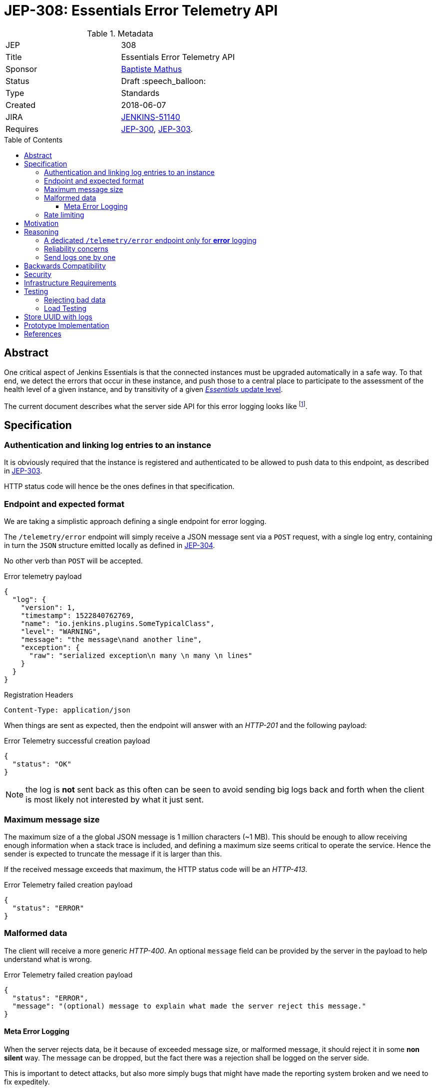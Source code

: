 = JEP-308: Essentials Error Telemetry API
:toc: preamble
:toclevels: 3
ifdef::env-github[]
:tip-caption: :bulb:
:note-caption: :information_source:
:important-caption: :heavy_exclamation_mark:
:caution-caption: :fire:
:warning-caption: :warning:
endif::[]


.Metadata
[cols="2"]
|===
| JEP
| 308

| Title
| Essentials Error Telemetry API

| Sponsor
| link:https://github.com/batmat[Baptiste Mathus]

// Use the script `set-jep-status <jep-number> <status>` to update the status.
| Status
| Draft :speech_balloon:

| Type
| Standards

| Created
| 2018-06-07
//
//
// Uncomment if there is an associated placeholder JIRA issue.
| JIRA
| link:https://issues.jenkins-ci.org/browse/JENKINS-51140[JENKINS-51140]
//
//
// Uncomment if there will be a BDFL delegate for this JEP.
//| BDFL-Delegate
//| :bulb: Link to github user page :bulb:
//
//
// Uncomment if discussion will occur in forum other than jenkinsci-dev@ mailing list.
//| Discussions-To
//| :bulb: Link to where discussion and final status announcement will occur :bulb:
//
//
// Uncomment if this JEP depends on one or more other JEPs.
| Requires
| link:https://github.com/jenkinsci/jep/tree/master/jep/300[JEP-300], link:https://github.com/jenkinsci/jep/tree/master/jep/303[JEP-303].
//
//
// Uncomment and fill if this JEP is rendered obsolete by a later JEP
//| Superseded-By
//| :bulb: JEP-NUMBER :bulb:
//
//
// Uncomment when this JEP status is set to Accepted, Rejected or Withdrawn.
//| Resolution
//| :bulb: Link to relevant post in the jenkinsci-dev@ mailing list archives :bulb:

|===


== Abstract

One critical aspect of Jenkins Essentials is that the connected instances
must be upgraded automatically in a safe way.
To that end, we detect the errors that occur in these instance,
and push those to a central place to participate to the assessment of
the health level of a given instance, and by transitivity of a given
link:https://github.com/jenkinsci/jep/tree/master/jep/307#update-levels[_Essentials_ update level].

The current document describes what the server side API for this error logging looks like
footnote:[Basically sending the Jenkins logs defined in the link:https://github.com/jenkinsci/jep/tree/master/jep/304[JEP-304]].

== Specification

=== Authentication and linking log entries to an instance

It is obviously required that the instance is registered and authenticated
to be allowed to push data to this endpoint, as described in
link:https://github.com/jenkinsci/jep/tree/master/jep/303[JEP-303].

HTTP status code will hence be the ones defines in that specification.

=== Endpoint and expected format

We are taking a simplistic approach defining a single endpoint for error logging.

The `/telemetry/error` endpoint will simply receive a JSON message sent
via a `POST` request, with a single log entry, containing in turn the `JSON`
structure emitted locally as defined in
link:https://github.com/jenkinsci/jep/tree/master/jep/304#logging-format[JEP-304].

No other verb than `POST` will be accepted.

.Error telemetry payload
[source,json]
{
  "log": {
    "version": 1,
    "timestamp": 1522840762769,
    "name": "io.jenkins.plugins.SomeTypicalClass",
    "level": "WARNING",
    "message": "the message\nand another line",
    "exception": {
      "raw": "serialized exception\n many \n many \n lines"
    }
  }
}

.Registration Headers
[source]
----
Content-Type: application/json
----

When things are sent as expected, then the endpoint will answer
with an _HTTP-201_ and the following payload:

.Error Telemetry successful creation payload
[source,json]
{
  "status": "OK"
}

NOTE: the log is *not* sent back as this often can be seen to avoid sending
big logs back and forth when the client is most likely not interested by what it just sent.

////
Should we compute a hash or something to be able to uniquely reference/find a log in the system between client and server if needed?
////

=== Maximum message size

The maximum size of a the global JSON message is 1 million characters (~1 MB).
This should be enough to allow receiving enough information when a stack trace is included,
and defining a maximum size seems critical to operate the service.
Hence the sender is expected to truncate the message if it is larger than this.

If the received message exceeds that maximum, the HTTP status code will be an _HTTP-413_.

.Error Telemetry failed creation payload
[source,json]
{
  "status": "ERROR"
}

=== Malformed data

The client will receive a more generic _HTTP-400_.
An optional `message` field can be provided by the server in the payload
to help understand what is wrong.

.Error Telemetry failed creation payload
[source,json]
{
  "status": "ERROR",
  "message": "(optional) message to explain what made the server reject this message."
}

==== Meta Error Logging

When the server rejects data, be it because of exceeded message size,
or malformed message, it should reject it in some *non silent* way.
The message can be dropped, but the fact there was a rejection
shall be logged on the server side.

This is important to detect attacks, but also more simply bugs that might have
made the reporting system broken and we need to fix expeditely.

=== Rate limiting

We may define in the future the use of rate limiting.
In that case, the server will send an _HTTP-429_.

If so, the client is expected to retry _later_
(the exact meaning of _later_ will be clarified if we decide to go that path).

== Motivation

There is no existing code base or process for this feature.

== Reasoning

=== A dedicated `/telemetry/error` endpoint only for *error* logging

Despite we will define in the future endpoints for reporting other telemetry types,
like metrics telemetry, for instance like
link:https://issues.jenkins-ci.org/browse/JENKINS-49852[Pipeline related metrics],
we are defining a dedicated entrypoint for error logging,
and will define others for other types.

We are **not** using the same endpoint, for instance using a `type` field as those
different Telemetry _communications_ are very likely to be very different,
and it will make this easier to define router-level rules if needed.

=== Reliability concerns

Though the service is expected to be always available,
the client should be designed to handle a temporary unavailability.

=== Send logs one by one

For the current design, the client will use a single `POST` HTTP request for each log entry to send.
We expect that the number of error or warning logs emitted from the Jenkins instance to be rare (i.e. less than a few dozens per day).

So, at that stage of the project, we keep things simple.
If it proves wrong, we will be able to evolve the API to accept for instance either `log` as currently, or `logs` to directly accept an array of multiple logs in one go.

== Backwards Compatibility

As the `log` field is somehow an opaque blob content,
the compatibility concerns are more the same as defined in the
link:https://github.com/jenkinsci/jep/tree/master/jep/304#logging-format[JEP 304 logging format section].
But as also discussed there, using the `version` field of the message should
be enough to accomadate any schema evolution.

== Security

There are no security risks related to this proposal.

////
Could stack traces leak private data?
////

== Infrastructure Requirements

That service will need to be integrated and operated in the current Jenkins Infrastructure.

This will most likely be integrated with the existing setup for error logging, but that aspect will need more prototyping to make this clearer.

== Testing

=== Rejecting bad data

We must check that the backend does reject exceedingly big messages, or malformed logs.

=== Load Testing

The system must be tested against a reasonable amount of data,
by evaluating the expected volume in 3 to 6 months that the service is likely to receive.
This should especially be done by sending the right amount in number, but also in sizes
(mimicking clients that would be sending a lot of stack traces for example).

////
Probably the _load projection_ should be made here,
and tentative numbers written here as a starting point.
////

== Store UUID with logs

It is critical to the quality of the telemetry system to be able to find
and remove some logs originating from a rogue instance.
Be it because it is controlled by an attacker, or for any other valid reasons.

So, though not a pure API contract concern, it is important that the API
stores a way to link back a log entry to its origin.

It is recommended to store the UUID, so that the log can be linked back to
not only a given instance, but a period of time where that instance was connected.

== Prototype Implementation

* https://github.com/jenkins-infra/evergreen

== References

*  link:https://github.com/jenkins-infra/evergreen/tree/master/docs/meetings/2018-05-07-existing-telemetry-setup-on-jenkins-io[Meeting notes about existing setup for Error Logging in the Kubernetes cluster in the Jenkins Infrastructure].
* link:https://groups.google.com/d/msg/jenkinsci-dev/ql9iX06IdGw/AJxFcGK5BgAJ[Thread on the Jenkins Developers Mailing List].


[IMPORTANT]
====
When moving this JEP from a Draft to "Accepted" or "Final" state,
include links to the pull requests and mailing list discussions which were involved in the process.
====
